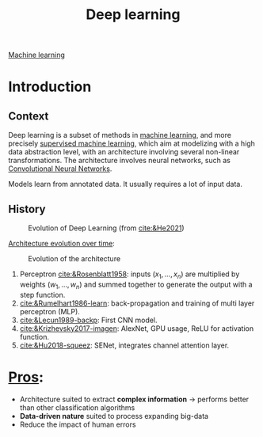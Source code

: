 :PROPERTIES:
:ID:       b08807ac-d9e3-4987-8b42-be4ec686d94c
:END:
#+title: Deep learning
[[id:6df664eb-63ad-4ef6-af19-bfa17690d3a9][Machine learning]]

* Introduction

** Context
Deep learning is a subset of methods in [[id:6df664eb-63ad-4ef6-af19-bfa17690d3a9][machine learning]], and more precisely [[id:8e1c9185-edd2-4acc-b8a3-08891175b304][supervised machine learning]], which aim at modelizing with a high data abstraction level, with an architecture involving several non-linear transformations.
The architecture involves neural networks, such as [[id:9e280ff8-4335-46b9-b8d8-a5877a0d404b][Convolutional Neural Networks]]. 

Models learn from annotated data. It usually requires a lot of input data.

** History

#+ATTR_ORG: :width 500
#+CAPTION: Evolution of Deep Learning (from [[cite:&He2021]])
[[file:/home/fgrelard/org/fig/captures/yanked_2021-11-25T14_03_58.png]]

_Architecture evolution over time_:
#+ATTR_ORG: :width 500
#+CAPTION: Evolution of the architecture
[[file:/home/fgrelard/org/fig/captures/yanked_2021-11-25T14_06_19.png]]

1) Perceptron [[cite:&Rosenblatt1958]]: inputs $(x_1, \dots, x_n)$ are multiplied by weights $(w_1, \dots, w_n)$ and summed together to generate the output with a step function.
2) [[cite:&Rumelhart1986-learn]]: back-propagation and training of multi layer perceptron (MLP). 
3) [[cite:&Lecun1989-backp]]: First CNN model.
4) [[cite:&Krizhevsky2017-imagen]]: AlexNet, GPU usage, ReLU for activation function.
5) [[cite:&Hu2018-squeez]]: SENet, integrates channel attention layer.
   
   
   
  

* _Pros_:
- Architecture suited to extract *complex information* → performs better than other classification algorithms
- *Data-driven nature* suited to process expanding big-data
- Reduce the impact of human errors
